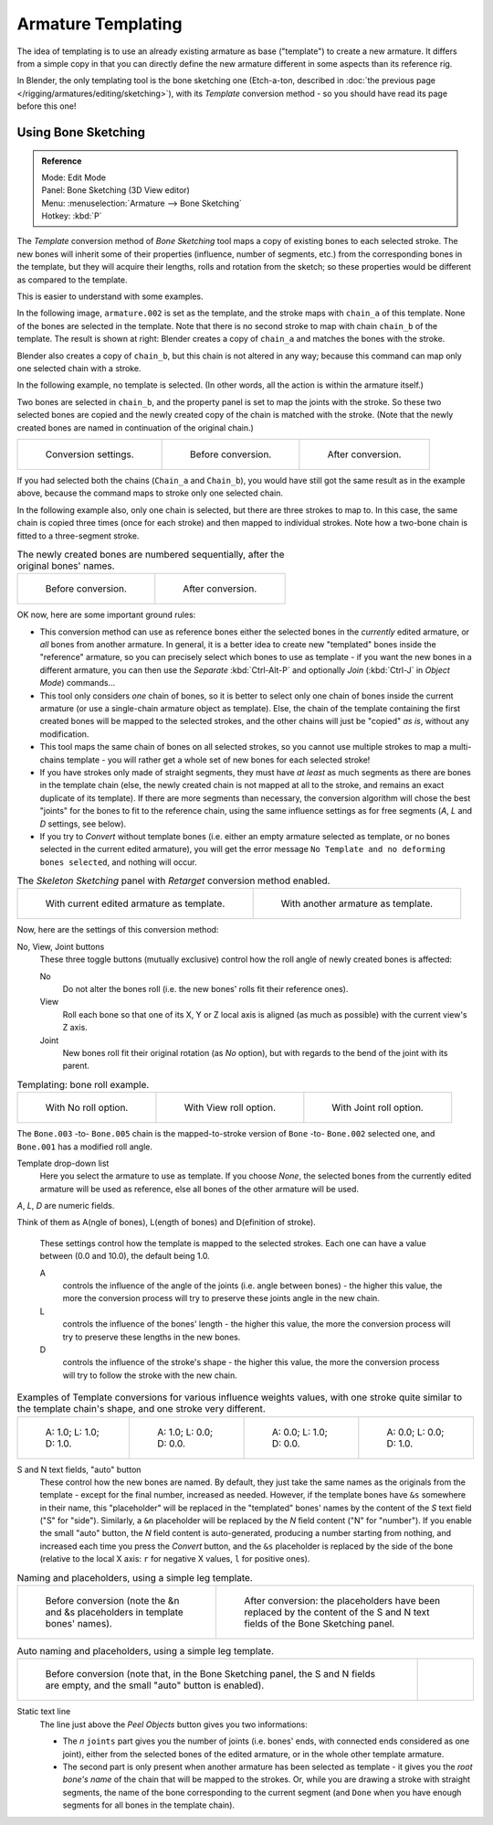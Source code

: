 ..    TODO/Review: {{review|copy=X}}.

*******************
Armature Templating
*******************

The idea of templating is to use an already existing armature as base ("template")
to create a new armature. It differs from a simple copy in that you can directly define the
new armature different in some aspects than its reference rig.

In Blender, the only templating tool is the bone sketching one
(Etch-a-ton, described in :doc:`the previous page </rigging/armatures/editing/sketching>`),
with its *Template* conversion method - so you should have read its page before this one!


Using Bone Sketching
====================

.. admonition:: Reference
   :class: refbox

   | Mode:     Edit Mode
   | Panel:    Bone Sketching (3D View editor)
   | Menu:     :menuselection:`Armature --> Bone Sketching`
   | Hotkey:   :kbd:`P`


The *Template* conversion method of *Bone Sketching* tool maps a copy of
existing bones to each selected stroke. The new bones will inherit some of their properties
(influence, number of segments, etc.) from the corresponding bones in the template,
but they will acquire their lengths, rolls and rotation from the sketch;
so these properties would be different as compared to the template.

This is easier to understand with some examples.

In the following image, ``armature.002`` is set as the template,
and the stroke maps with ``chain_a`` of this template.
None of the bones are selected in the template.
Note that there is no second stroke to map with chain ``chain_b`` of the template.
The result is shown at right:
Blender creates a copy of ``chain_a`` and matches the bones with the stroke.

Blender also creates a copy of ``chain_b``, but this chain is not altered in any way;
because this command can map only one selected chain with a stroke.


In the following example, no template is selected. (In other words, all the action is within the armature itself.)

Two bones are selected in ``chain_b``,
and the property panel is set to map the joints with the stroke. So these two selected bones
are copied and the newly created copy of the chain is matched with the stroke.
(Note that the newly created bones are named in continuation of the original chain.)


.. list-table::

   * - .. figure:: /images/rigging_armatures_editing_templating_sketching-panel-1.png

          Conversion settings.

     - .. figure:: /images/rigging_armatures_editing_templating_stroke-conversion-1.png

          Before conversion.

     - .. figure:: /images/rigging_armatures_editing_templating_stroke-conversion-2.png

          After conversion.

If you had selected both the chains (``Chain_a`` and ``Chain_b``),
you would have still got the same result as in the example above,
because the command maps to stroke only one selected chain.

In the following example also, only one chain is selected,
but there are three strokes to map to. In this case, the same chain is copied three times
(once for each stroke) and then mapped to individual strokes.
Note how a two-bone chain is fitted to a three-segment stroke.


.. list-table::
   The newly created bones are numbered sequentially, after the original bones' names.

   * - .. figure:: /images/rigging_armatures_editing_templating_stroke-multi-conversion-1.png

          Before conversion.

     - .. figure:: /images/rigging_armatures_editing_templating_stroke-multi-conversion-2.png

          After conversion.


OK now, here are some important ground rules:


- This conversion method can use as reference bones either the selected bones in the *currently* edited armature,
  or *all* bones from another armature.
  In general, it is a better idea to create new "templated" bones inside the "reference"
  armature, so you can precisely select which bones to use as template -
  if you want the new bones in a different armature, you can then use the *Separate*
  :kbd:`Ctrl-Alt-P` and optionally *Join* (:kbd:`Ctrl-J` in *Object Mode*) commands...
- This tool only considers *one* chain of bones,
  so it is better to select only one chain of bones inside the current armature
  (or use a single-chain armature object as template).
  Else, the chain of the template containing the first created bones will be mapped to the
  selected strokes, and the other chains will just be "copied" *as is*, without any modification.
- This tool maps the same chain of bones on all selected strokes,
  so you cannot use multiple strokes to map a multi-chains template -
  you will rather get a whole set of new bones for each selected stroke!
- If you have strokes only made of straight segments,
  they must have *at least* as much segments as there are bones in the template chain
  (else, the newly created chain is not mapped at all to the stroke,
  and remains an exact duplicate of its template).
  If there are more segments than necessary,
  the conversion algorithm will chose the best "joints" for the bones to fit to the reference chain,
  using the same influence settings as for free segments (*A*, *L* and *D* settings, see below).
- If you try to *Convert* without template bones (i.e.
  either an empty armature selected as template,
  or no bones selected in the current edited armature),
  you will get the error message ``No Template and no deforming bones selected``, and nothing will occur.


.. list-table::
   The *Skeleton Sketching* panel with *Retarget* conversion method enabled.

   * - .. figure:: /images/rigging_armatures_editing_templating_sketching-panel-1.png

          With current edited armature as template.

     - .. figure:: /images/rigging_armatures_editing_templating_sketching-panel-2.png

          With another armature as template.


Now, here are the settings of this conversion method:

No, View, Joint buttons
   These three toggle buttons (mutually exclusive) control how the roll angle of newly created bones is affected:

   No
      Do not alter the bones roll (i.e. the new bones' rolls fit their reference ones).
   View
      Roll each bone so that one of its X, Y or Z local axis is aligned
      (as much as possible) with the current view's Z axis.
   Joint
      New bones roll fit their original rotation (as *No* option),
      but with regards to the bend of the joint with its parent.


.. list-table::
   Templating: bone roll example.

   * - .. figure:: /images/rigging_armatures_editing_templating_bone-roll-1.png

          With No roll option.

     - .. figure:: /images/rigging_armatures_editing_templating_bone-roll-2.png

          With View roll option.

     - .. figure:: /images/rigging_armatures_editing_templating_bone-roll-3.png

          With Joint roll option.

The ``Bone.003`` -to- ``Bone.005`` chain is the mapped-to-stroke
version of ``Bone`` -to- ``Bone.002`` selected one, and ``Bone.001`` has a modified roll angle.

Template drop-down list
   Here you select the armature to use as template.
   If you choose *None*, the selected bones from the currently edited armature will be used as reference,
   else all bones of the other armature will be used.

*A*, *L*, *D* are numeric fields.

Think of them as A(ngle of bones), L(ength of bones) and D(efinition of stroke).

   These settings control how the template is mapped to the selected strokes.
   Each one can have a value between (0.0 and 10.0), the default being 1.0.

   A
      controls the influence of the angle of the joints (i.e. angle between bones) - the higher this value,
      the more the conversion process will try to preserve these joints angle in the new chain.
   L
      controls the influence of the bones' length - the higher this value,
      the more the conversion process will try to preserve these lengths in the new bones.
   D
      controls the influence of the stroke's shape - the higher this value,
      the more the conversion process will try to follow the stroke with the new chain.


.. list-table::
   Examples of Template conversions for various influence weights values,
   with one stroke quite similar to the template chain's shape, and one stroke very different.

   * - .. figure:: /images/riggingtemplatinginfluenceweightsex111.png
          :width: 150px

          A: 1.0; L: 1.0; D: 1.0.

     - .. figure:: /images/riggingtemplatinginfluenceweightsex100.png
          :width: 150px

          A: 1.0; L: 0.0; D: 0.0.

     - .. figure:: /images/riggingtemplatinginfluenceweightsex010.png
          :width: 150px

          A: 0.0; L: 1.0; D: 0.0.

     - .. figure:: /images/riggingtemplatinginfluenceweightsex001.png
          :width: 150px

          A: 0.0; L: 0.0; D: 1.0.


S and N text fields, "auto" button
   These control how the new bones are named. By default,
   they just take the same names as the originals from the template - except for the final number,
   increased as needed. However, if the template bones have ``&s`` somewhere in their name,
   this "placeholder" will be replaced in the "templated" bones' names by the content of the *S* text field
   ("S" for "side"). Similarly, a ``&n`` placeholder will be replaced by the *N* field content
   ("N" for "number"). If you enable the small "auto" button, the *N* field content is auto-generated,
   producing a number starting from nothing, and increased each time you press the *Convert* button,
   and the ``&s`` placeholder is replaced by the side of the bone (relative to the local X axis:
   ``r`` for negative X values, ``l`` for positive ones).


.. list-table::
   Naming and placeholders, using a simple leg template.

   * - .. figure:: /images/riggingtemplatingnameplaceholdersex1.png
          :width: 325px

          Before conversion (note the &n and &s
          placeholders in template bones' names).

     - .. figure:: /images/riggingtemplatingnameplaceholdersex2.png
          :width: 205px

          After conversion: the placeholders have been replaced by the
          content of the S and N text fields of the Bone Sketching panel.


.. list-table::
   Auto naming and placeholders, using a simple leg template.

   * - .. figure:: /images/riggingtemplatingautonamingex1.png
          :width: 285px

          Before conversion (note that, in the Bone Sketching panel,
          the S and N fields are empty, and the small "auto" button is enabled).

     - .. figure:: /images/riggingtemplatingautonamingex2.png
          :width: 315px


Static text line
   The line just above the *Peel Objects* button gives you two informations:

   - The *n* ``joints`` part gives you the number of joints
     (i.e. bones' ends, with connected ends considered as one joint),
     either from the selected bones of the edited armature, or in the whole other template armature.
   - The second part is only present when another armature has been selected as template -
     it gives you the *root bone's name* of the chain that will be mapped to the strokes.
     Or, while you are drawing a stroke with straight segments,
     the name of the bone corresponding to the current segment
     (and ``Done`` when you have enough segments for all bones in the template chain).
